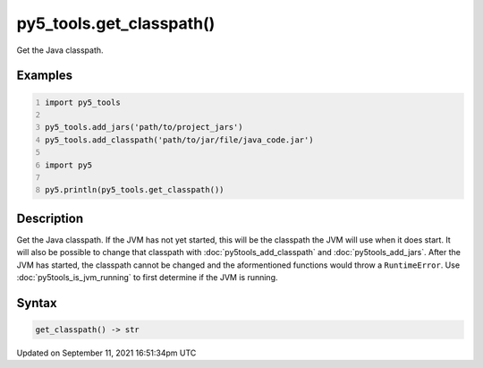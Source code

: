 py5_tools.get_classpath()
=========================

Get the Java classpath.

Examples
--------

.. raw:: html

    <div class="example-table">

.. raw:: html

    <div class="example-row"><div class="example-cell-image">

.. raw:: html

    </div><div class="example-cell-code">

.. code:: python
    :number-lines:

    import py5_tools

    py5_tools.add_jars('path/to/project_jars')
    py5_tools.add_classpath('path/to/jar/file/java_code.jar')

    import py5

    py5.println(py5_tools.get_classpath())

.. raw:: html

    </div></div>

.. raw:: html

    </div>

Description
-----------

Get the Java classpath. If the JVM has not yet started, this will be the classpath the JVM will use when it does start. It will also be possible to change that classpath with :doc:`py5tools_add_classpath` and :doc:`py5tools_add_jars`. After the JVM has started, the classpath cannot be changed and the aformentioned functions would throw a ``RuntimeError``. Use :doc:`py5tools_is_jvm_running` to first determine if the JVM is running.

Syntax
------

.. code:: python

    get_classpath() -> str

Updated on September 11, 2021 16:51:34pm UTC

